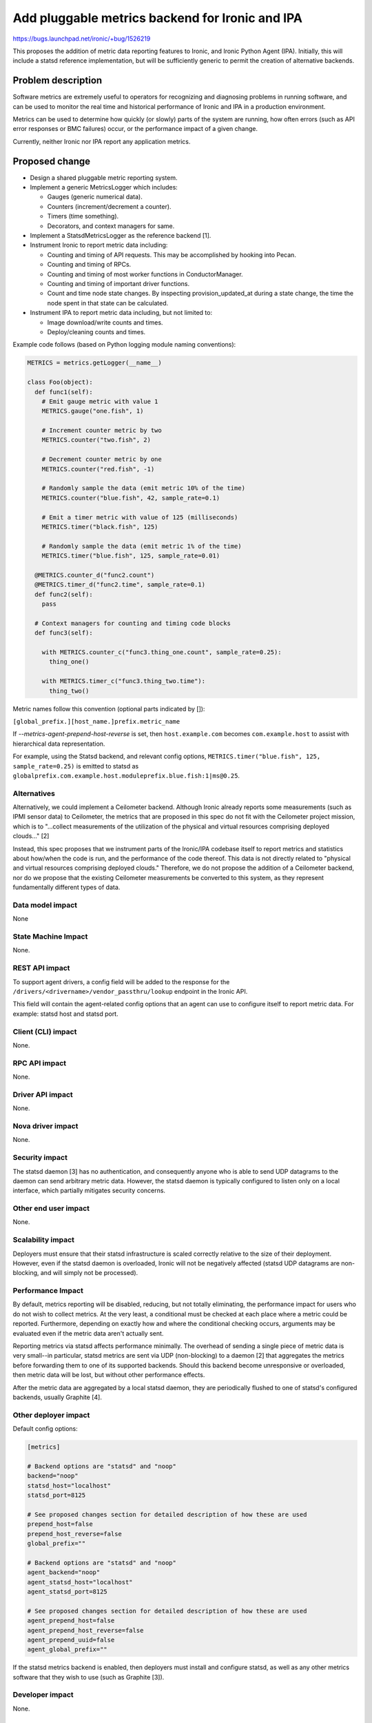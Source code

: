 ..
 This work is licensed under a Creative Commons Attribution 3.0 Unported
 License.

 http://creativecommons.org/licenses/by/3.0/legalcode

================================================
Add pluggable metrics backend for Ironic and IPA
================================================

https://bugs.launchpad.net/ironic/+bug/1526219

This proposes the addition of metric data reporting features to
Ironic, and Ironic Python Agent (IPA). Initially, this will include a statsd
reference implementation, but will be sufficiently generic to permit the
creation of alternative backends.

Problem description
===================

Software metrics are extremely useful to operators for recognizing and
diagnosing problems in running software, and can be used to monitor the
real time and historical performance of Ironic and IPA in a production
environment.

Metrics can be used to determine how quickly (or slowly) parts of the system
are running, how often errors (such as API error responses or BMC failures)
occur, or the performance impact of a given change.

Currently, neither Ironic nor IPA report any application metrics.

Proposed change
===============

* Design a shared pluggable metric reporting system.
* Implement a generic MetricsLogger which includes:

  * Gauges (generic numerical data).
  * Counters (increment/decrement a counter).
  * Timers (time something).
  * Decorators, and context managers for same.

* Implement a StatsdMetricsLogger as the reference backend [1].
* Instrument Ironic to report metric data including:

  * Counting and timing of API requests.  This may be accomplished by hooking
    into Pecan.
  * Counting and timing of RPCs.
  * Counting and timing of most worker functions in ConductorManager.
  * Counting and timing of important driver functions.
  * Count and time node state changes.  By inspecting provision_updated_at
    during a state change, the time the node spent in that state can be
    calculated.

* Instrument IPA to report metric data including, but not limited to:

  * Image download/write counts and times.
  * Deploy/cleaning counts and times.

Example code follows (based on Python logging module naming conventions):

.. code:: python

  METRICS = metrics.getLogger(__name__)

  class Foo(object):
    def func1(self):
      # Emit gauge metric with value 1
      METRICS.gauge("one.fish", 1)

      # Increment counter metric by two
      METRICS.counter("two.fish", 2)

      # Decrement counter metric by one
      METRICS.counter("red.fish", -1)

      # Randomly sample the data (emit metric 10% of the time)
      METRICS.counter("blue.fish", 42, sample_rate=0.1)

      # Emit a timer metric with value of 125 (milliseconds)
      METRICS.timer("black.fish", 125)

      # Randomly sample the data (emit metric 1% of the time)
      METRICS.timer("blue.fish", 125, sample_rate=0.01)

    @METRICS.counter_d("func2.count")
    @METRICS.timer_d("func2.time", sample_rate=0.1)
    def func2(self):
      pass

    # Context managers for counting and timing code blocks
    def func3(self):

      with METRICS.counter_c("func3.thing_one.count", sample_rate=0.25):
        thing_one()

      with METRICS.timer_c("func3.thing_two.time"):
        thing_two()


Metric names follow this convention (optional parts indicated by []):

``[global_prefix.][host_name.]prefix.metric_name``

If `--metrics-agent-prepend-host-reverse` is set, then ``host.example.com``
becomes ``com.example.host`` to assist with hierarchical data
representation.

For example, using the Statsd backend, and relevant config options,
``METRICS.timer("blue.fish", 125, sample_rate=0.25)`` is emitted to statsd as
``globalprefix.com.example.host.moduleprefix.blue.fish:1|ms@0.25``.

Alternatives
------------

Alternatively, we could implement a Ceilometer backend.  Although Ironic
already reports some measurements (such as IPMI sensor data) to Ceilometer,
the metrics that are proposed in this spec do not fit with the Ceilometer
project mission, which is to "...collect measurements of the utilization of
the physical and virtual resources comprising deployed clouds..." [2]

Instead, this spec proposes that we instrument parts of the Ironic/IPA
codebase itself to report metrics and statistics about how/when the code is
run, and the performance of the code thereof.  This data is not directly
related to "physical and virtual resources comprising deployed clouds."
Therefore, we do not propose the addition of a Ceilometer backend, nor do we
propose that the existing Ceilometer measurements be converted to this
system, as they represent fundamentally different types of data.

Data model impact
-----------------

None

State Machine Impact
--------------------

None.

REST API impact
---------------

To support agent drivers, a config field will be added to the response for
the ``/drivers/<drivername>/vendor_passthru/lookup`` endpoint in the Ironic
API.

This field will contain the agent-related config options that an agent can
use to configure itself to report metric data.  For example: statsd host and
statsd port.

Client (CLI) impact
-------------------

None.

RPC API impact
--------------

None.

Driver API impact
-----------------

None.

Nova driver impact
------------------

None.

Security impact
---------------

The statsd daemon [3] has no authentication, and consequently anyone who is
able to send UDP datagrams to the daemon can send arbitrary metric data.
However, the statsd daemon is typically configured to listen only on a local
interface, which partially mitigates security concerns.

Other end user impact
---------------------

None.

Scalability impact
------------------

Deployers must ensure that their statsd infrastructure is scaled correctly
relative to the size of their deployment.  However, even if the statsd daemon
is overloaded, Ironic will not be negatively affected (statsd UDP datagrams
are non-blocking, and will simply not be processed).

Performance Impact
------------------

By default, metrics reporting will be disabled, reducing, but not totally
eliminating, the performance impact for users who do not wish to collect
metrics.  At the very least, a conditional must be checked at each place where
a metric could be reported. Furthermore, depending on exactly how and where
the conditional checking occurs, arguments may be evaluated even if the metric
data aren't actually sent.

Reporting metrics via statsd affects performance minimally.  The overhead
of sending a single piece of metric data is very small--in particular, statsd
metrics are sent via UDP (non-blocking) to a  daemon [2] that aggregates the
metrics before forwarding them to one of its supported backends.  Should this
backend become unresponsive or overloaded, then metric data will be lost, but
without other performance effects.

After the metric data are aggregated by a local statsd daemon, they are
periodically flushed to one of statsd's configured backends, usually Graphite
[4].

Other deployer impact
---------------------

Default config options:

.. code::

  [metrics]

  # Backend options are "statsd" and "noop"
  backend="noop"
  statsd_host="localhost"
  statsd_port=8125

  # See proposed changes section for detailed description of how these are used
  prepend_host=false
  prepend_host_reverse=false
  global_prefix=""

  # Backend options are "statsd" and "noop"
  agent_backend="noop"
  agent_statsd_host="localhost"
  agent_statsd_port=8125

  # See proposed changes section for detailed description of how these are used
  agent_prepend_host=false
  agent_prepend_host_reverse=false
  agent_prepend_uuid=false
  agent_global_prefix=""


If the statsd metrics backend is enabled, then deployers must install and
configure statsd, as well as any other metrics software that they wish to use
(such as Graphite [3]).

Developer impact
----------------

None.


Implementation
==============

Assignee(s)
-----------

Primary assignee:
  aweeks

Other contributors:
  None

Work Items
----------

* Design/implement shared metric reporting library. (In progress [5])

* Implement statsd backend.

* Instrument Ironic code to report metrics.

* Instrument IPA code to report metrics.

Dependencies
============

This change will introduce a dependency on a shared metrics reporting library
in ironic-lib.  The statsd protocol is simple enough to justify implementing
it ourselves in order to avoid introducing external dependencies.

Testing
=======

Additional care may be required to test the statsd network code.

Upgrades and Backwards Compatibility
====================================

None.

Documentation Impact
====================

Appropriate documentation must be written.

References
==========

For more on why metrics are useful to operators, and why the statsd project
began: https://codeascraft.com/2011/02/15/measure-anything-measure-everything/

[1] https://github.com/etsy/statsd/blob/master/docs/metric_types.md

[2] https://wiki.openstack.org/wiki/Ceilometer

[3] https://github.com/etsy/statsd/

[4] https://graphite.readthedocs.org/en/latest/faq.html

[5] https://github.com/rackerlabs/metricslogger

